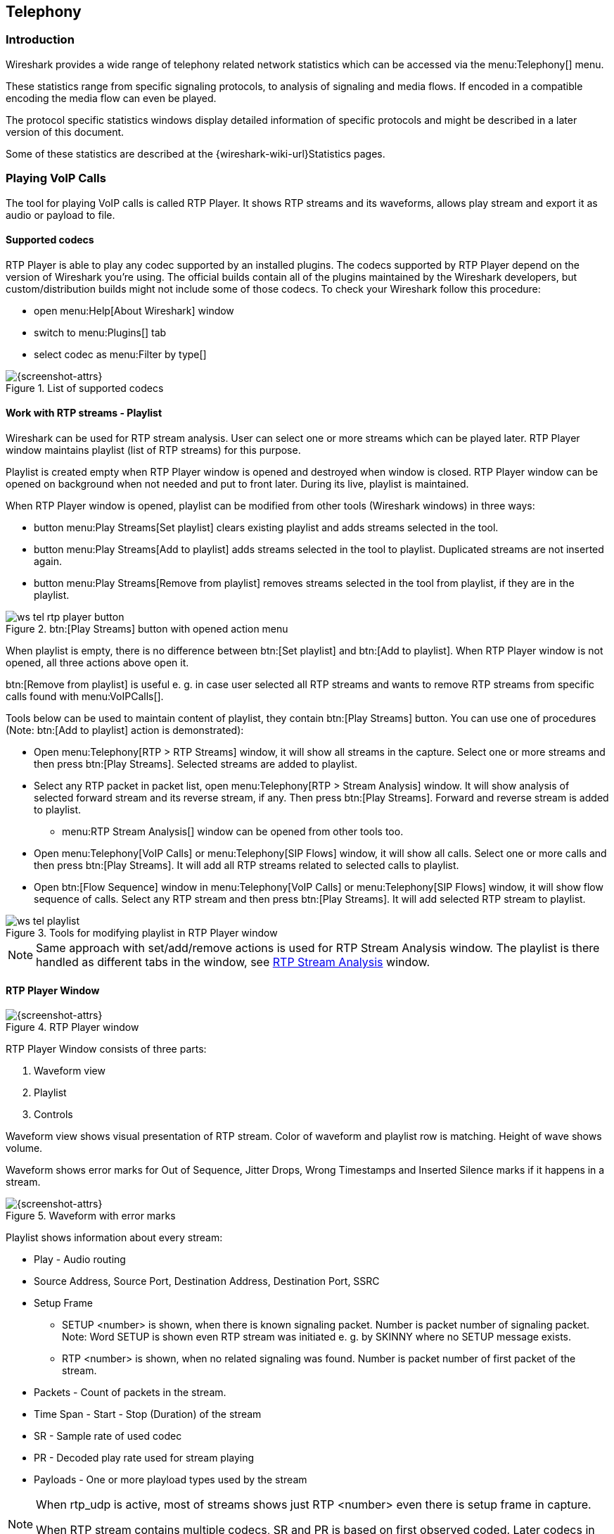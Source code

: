 // WSUG Chapter Telephony

[[ChTelephony]]

== Telephony

[[ChTelIntroduction]]

=== Introduction

Wireshark provides a wide range of telephony related network statistics which
can be accessed via the menu:Telephony[] menu.

These statistics range from specific signaling protocols, to analysis of
signaling and media flows. If encoded in a compatible encoding the media flow
can even be played.

The protocol specific statistics windows display detailed information of
specific protocols and might be described in a later version of this document.

Some of these statistics are described at the
{wireshark-wiki-url}Statistics pages.

=== Playing VoIP Calls

The tool for playing VoIP calls is called RTP Player. It shows RTP streams and its waveforms, allows play stream and export it as audio or payload to file.

==== Supported codecs

RTP Player is able to play any codec supported by an installed plugins. The codecs supported by RTP Player depend on the version of Wireshark you're using. The official builds contain all of the plugins maintained by the Wireshark developers, but custom/distribution builds might not include some of those codecs. To check your Wireshark follow this procedure:

* open menu:Help[About Wireshark] window
* switch to menu:Plugins[] tab
* select codec as menu:Filter by type[]

.List of supported codecs
image::wsug_graphics/ws-about-codecs.png[{screenshot-attrs}]

==== Work with RTP streams - Playlist

Wireshark can be used for RTP stream analysis. User can select one or more streams which can be played later. RTP Player window maintains playlist (list of RTP streams) for this purpose.

Playlist is created empty when RTP Player window is opened and destroyed when window is closed. RTP Player window can be opened on background when not needed and put to front later. During its live, playlist is maintained.

When RTP Player window is opened, playlist can be modified from other tools (Wireshark windows) in three ways:

* button menu:Play Streams[Set playlist] clears existing playlist and adds streams selected in the tool.
* button menu:Play Streams[Add to playlist] adds streams selected in the tool to playlist. Duplicated streams are not inserted again.
* button menu:Play Streams[Remove from playlist] removes streams selected in the tool from playlist, if they are in the playlist.

.btn:[Play Streams] button with opened action menu
image::wsug_graphics/ws-tel-rtp-player_button.png[]

When playlist is empty, there is no difference between btn:[Set playlist] and btn:[Add to playlist]. When RTP Player window is not opened, all three actions above open it.

btn:[Remove from playlist] is useful e. g. in case user selected all RTP streams and wants to remove RTP streams from specific calls found with menu:VoIPCalls[].

Tools below can be used to maintain content of playlist, they contain btn:[Play Streams] button. You can use one of procedures (Note: btn:[Add to playlist] action is demonstrated):

* Open menu:Telephony[RTP > RTP Streams] window, it will show all streams in the capture. Select one or more streams and then press btn:[Play Streams]. Selected streams are added to playlist.
* Select any RTP packet in packet list, open menu:Telephony[RTP > Stream Analysis] window. It will show analysis of selected forward stream and its reverse stream, if any. Then press btn:[Play Streams]. Forward and reverse stream is added to playlist.
** menu:RTP Stream Analysis[] window can be opened from other tools too.
* Open menu:Telephony[VoIP Calls] or menu:Telephony[SIP Flows] window, it will show all calls. Select one or more calls and then press btn:[Play Streams]. It will add all RTP streams related to selected calls to playlist.
* Open btn:[Flow Sequence] window in menu:Telephony[VoIP Calls] or menu:Telephony[SIP Flows] window, it will show flow sequence of calls. Select any RTP stream and then press btn:[Play Streams]. It will add selected RTP stream to playlist.

.Tools for modifying playlist in RTP Player window
image::wsug_graphics/ws-tel-playlist.png[]

[NOTE]
====
Same approach with set/add/remove actions is used for RTP Stream Analysis window. The playlist is there handled as different tabs in the window, see <<ChTelRTPAnalysis,RTP Stream Analysis>> window.
====

==== RTP Player Window

[[ChTelRtpPlayer]]

.RTP Player window
image::wsug_graphics/ws-tel-rtp-player_1.png[{screenshot-attrs}]

RTP Player Window consists of three parts:

. Waveform view
. Playlist
. Controls

Waveform view shows visual presentation of RTP stream.  Color of waveform and playlist row is matching. Height of wave shows volume.

Waveform shows error marks for Out of Sequence, Jitter Drops, Wrong Timestamps and Inserted Silence marks if it happens in a stream.

.Waveform with error marks
image::wsug_graphics/ws-tel-rtp-player_3.png[{screenshot-attrs}]

Playlist shows information about every stream:

* Play - Audio routing
* Source Address, Source Port, Destination Address, Destination Port, SSRC
* Setup Frame
** SETUP <number> is shown, when there is known signaling packet. Number is packet number of signaling packet. Note: Word SETUP is shown even RTP stream was initiated e. g. by SKINNY where no SETUP message exists.
** RTP <number> is shown, when no related signaling was found. Number is packet number of first packet of the stream.
* Packets - Count of packets in the stream.
* Time Span - Start - Stop (Duration) of the stream
* SR - Sample rate of used codec
* PR - Decoded play rate used for stream playing
* Payloads - One or more playload types used by the stream

[NOTE]
====
When rtp_udp is active, most of streams shows just RTP <number> even there is setup frame in capture.

When RTP stream contains multiple codecs, SR and PR is based on first observed coded. Later codecs in stream are resampled to first one.
====

Controls allow a user to:

* btn:[Start]/btn:[Pause]/btn:[Stop] playing of unmuted streams
* Select btn:[Output audio device] and btn:[Output audio rate]
* Select btn:[Playback Timing]
** Jitter Buffer - Packets outside btn:[Jitter Buffer] size are discarded during decoding
** RTP Timestamp - Packets are ordered and played by its Timestamp, no Jitter Buffer is used
** Uninterrupted Mode - All gaps (e. g. Comfort Noise, lost packets) are discarded therefore audio is shorted than timespan
* btn:[Time of Day] selects whether waveform timescale is shown in seconds from start of capture or in absolute time of received packets
* btn:[Export] - See <<tel-rtp-export>>.

.RTP stream state indication
image::wsug_graphics/ws-tel-rtp-player_2.png[{screenshot-attrs}]

Waveform view and playlist shows state of a RTP stream:

. stream is muted (dashed waveform, menu:Muted[] is shown in Play column) or unmuted (non-dashed waveform, audio routing is shown in Play column)
. stream is selected (blue waveform, blue row)
. stream is below mouse cursor (bold waveform, bold font)

User can control to where audio of a stream is routed to:

* L - Left channel
* L+R - Left and Right (Middle) channel
* R - Left channel
* P - Play (when mono soundcard is available only)
* M - Muted

Audio routing can be changed by double clicking on first column of a row, by shortcut or by menu.

User can use shortcuts:

* Selection
** kbd:[Ctrl + A] - Select all streams
** kbd:[Ctrl + I] - Invert selection
** kbd:[Ctrl + Shift + A] - Select none
** Note: Common kbd:[Mouse click], kbd:[Shift + Mouse click] and kbd:[Ctrl + Mouse click] works too
* Go to packet
** kbd:[G] - Go to packet of stream under the mouse cursor
** kbd:[Shift + G] - Go to setup packet of stream under the mouse cursor
* Audio routing
** kbd:[M] - Mute
** kbd:[Shift + M] - Unmute
** kbd:[Ctrl + M] - Invert muting
* kbd:[P] - Play audio
* kbd:[S] - Stop playing
* kbd:[Del] or kbd:[Ctrl + X] - Remove stream from playlist

[[tel-rtp-export]]

===== Export

[NOTE]
====
menu:Export[] was moved from menu:RTP Stream Analysis[] window to menu:RTP Player[] window in 3.5.0.

Wireshark is able to export decoded audio in .au or .wav file format. Prior to version 3.2.0, Wireshark only supports exporting audio using the G.711 codec. From 3.2.0 it supports audio export using any codec with 8000 Hz sampling. From 3.5.0 is supported export of any codec, rate is defined by Output Audio Rate.
====

Export options available:
* for one or more selected non-muted streams
  * Stream Synchronized Audio - streams are synchronized to earliest stream in export (there is no silence at beginning of it)
  * File Synchronized Audio - streams starts at beginning of file, therefore silence can be at start of file
* for just one selected stream
  * Payload - just payload with no information about coded is stored in the file

Audio is exported as multi-channel file - one channel per RTP stream. One or two channels are equal to mono or stereo, but Wireshark can export e g. 100 channels. For later playing a tool with multi-channel support must be used (e.g. https://www.audacityteam.org/).

Payload export is useful for codecs not supported by Wireshark.

[NOTE]
====
Default value of btn:[Output Audio Rate] is btn:[Automatic]. When multiple codecs with different codec rates are captured, Wireshark decodes each stream with its own play audio rate. Therefore each stream can has different play audio rate. When export of audio is used in this case, it will fail because .au or .wav requires one common play audio rate.

In this case user must manually select one of rates in btn:[Output Audio Rate], streams will be resampled and audio export succeeds.
====

==== RTP Decoding Settings

RTP is carried usually in UDP packets, on random source and destination port. Therefore without "help" Wireshark can't recognize it and shows just UDP packets.  Wireshark recognizes RTP streams based on VoIP signaling, e. g. based on SDP message in SIP signaling. When signaling is not captured, Wireshark shows just UDP packets. There are multiple settings which helps Wireshark to recognize RTP even there is no related signaling.

You can use <<ChAdvDecodeAsFig,Decode As...>> function from menu:Analyze[Decode As...] menu or in mouse context menu. Here you can set that traffic on specific source or destination should be decoded as RTP. You can save settings for later use.

Use of menu:Decode As...[] menu works fine, but for many streams it is arduous.

You can enable heuristic dissector menu:rtp_udp[] in menu:Analyze[Enabled Protocols...]. See <<ChCustProtocolDissectionSection>> for details. Once menu:rtp_udp[] is enabled, Wireshark tries every UDP packet to decode as RTP. If decoding is possible, packet (and entire UDP stream) is decoded as RTP.

When RTP stream uses well know port, heuristic dissector ignores it. So you might miss some RTP streams. You can enable setting for udp protocol menu:Preferences[Protocols > udp > Try heuristic sub-dissectors first], see <<ChCustPreferencesSection>>. In this case heuristics dissector tries to decode UDP packet even it uses well known.

[NOTE]
====
Take into account that heuristics is just simple "test" whether packet can be read as RTP. It can be false positive and you can see decoded as RTP more UDP packets than expected.

When you enable menu:udp[Try heuristic sub-dissectors first], it increases possibility of false positives. If you capture all traffic in network, false positives rate can be quite high.
====

==== VoIP Processing Performance and Related Limits

Processing of RTP and decoding RTP voice takes resources. There are raw estimates you can use as guidelines...

RTP Streams window can show as many streams as found in the capture. Its performance is limited just by memory and CPU.

RTP Player can handle 1000+ streams, but take into account that waveforms are very small in this case.

RTP Player creates temporary file for decoding of each stream. If your OS or user has OS enforced limit for count of opened files (most of Unix/Linux systems), you can see less streams that was added to playlist. Warnings are printed on console in this case and you will see less streams in the playlist than you send to it from other tools.

RTP Player plays audio by OS sound system and OS is responsible for mixing audio when multiple streams are played. In many cases OS sound system has limited count of mixed streams it can play/mix. RTP Player tries to handle playback failures and show warning. If it happens, just mute some streams and start playback again.

RTP Analysis window can handle 1000+ streams, but it is difficult to use it with so many streams - it is difficult to navigate between them. It is expected that RTP Analysis window will be used for analysis of lower tens of streams.


[[ChTelVoipCalls]]

=== VoIP Calls Window

The VoIP Calls window shows a list of all detected VoIP calls in the captured
traffic. It finds calls by their signaling and shows related RTP streams. The current VoIP supported protocols are:

* H.323
* IAX2
* ISUP
* MGCP/MEGACO
* SIP
* SKINNY
* UNISTIM

See https://gitlab.com/wireshark/wireshark/-/wikis/VOIPProtocolFamily[VOIPProtocolFamily] for an overview of the used VoIP protocols.

VoIP Calls window can be opened as window showing all protocol types (menu:Telephony[VoIP Calls] window) or limited to SIP messages only (menu:Telephony[SIP Flows] window).

.VoIP Calls window
image::wsug_graphics/ws-tel-voip-calls.png[{screenshot-attrs}]

Available controls are:

* btn:[Limit to display filter] filters calls just to ones matching display filter. When display filter is active before window is opened, checkbox is checked.
* btn:[Time of Day] switches format of shown time between relative to start of capture or absolute time of received packets.
* btn:[Flow Sequence] opens <<ChStatFlowGraph,Flow Sequence>> window and shows selected calls in it.
* btn:[Prepare Filter] generates display filter matching to selected calls (signaling and RTP streams) and apply it.
* btn:[Play Streams] opens <<ChTelRtpPlayer,RTP Player>> window.
* btn:[Copy] copies information from table to clipboard in CSV or YAML.

[[ChTelANSI]]

=== ANSI

This menu shows groups of statistic data for mobile communication protocols according to ETSI GSM standards.

==== A-I/F BSMAP Statistics Window

The A-Interface Base Station Management Application Part (BSMAP) Statistics window shows the messages list and the number of the captured messages. There is a possibility to filter the messages, copy or save the date into a file.

==== A-I/F DTAP Statistics Window

The A-Interface Direct Transfer Application Part (DTAP) Statistics widow shows the messages list and the number of the captured messages. There is a possibility to filter the messages, copy or save the date into a file. 

[[ChTelGSM]]

=== GSM Windows

The Global System for Mobile Communications (GSM) is a standard for mobile networks. This menu shows a group of statistic data for mobile communication protocols according to ETSI GSM standard.

[[ChTelIAX2Analysis]]

=== IAX2 Stream Analysis Window

The “IAX2 Stream Analysis” window shows statistics for the forward and reverse
streams of a selected IAX2 call along with a graph.

[[ChTelISUPMessages]]

=== ISUP Messages Window

Integrated Service User Part (ISUP) protocol provides voice and non-voice signaling for telephone communications. ISUP Messages menu opens the window which shows the related statistics. The user can filter, copy or save the data into a file.

[[ChTelLTE]]

=== LTE

[[ChTelLTEMACTraffic]]

==== LTE MAC Traffic Statistics Window

Statistics of the captured LTE MAC traffic. This window will summarize the LTE
MAC traffic found in the capture.

.The “LTE MAC Traffic Statistics” window
image::wsug_graphics/ws-stats-lte-mac-traffic.png[{screenshot-attrs}]

The top pane shows statistics for common channels. Each row in the middle pane
shows statistical highlights for exactly one UE/C-RNTI. In the lower pane, you
can see the for the currently selected UE/C-RNTI the traffic broken down by
individual channel.

[[ChTelLTERLCGraph]]

==== LTE RLC Graph Window

The LTE RLC Graph menu launches a graph which shows LTE Radio Link Control protocol sequence numbers changing over time along with acknowledgements which are received in the opposite direction.

NOTE: That graph shows data of a single bearer and direction. The user can also launch it from the `RLC Statistics` window.

.The RLC Graph window
image::wsug_graphics/ws-rlc-graph.png[{screenshot-attrs}]

[.small]#_The image of the RLC Graph is borrowed from link:https://gitlab.com/wireshark/wireshark/-/wikis/RLC-LTE[Wireshark wiki]._#

[[ChTelLTERLCTraffic]]

==== LTE RLC Traffic Statistics Window

Statistics of the captured LTE RLC traffic. This window will summarize the LTE
RLC traffic found in the capture.

.The “LTE RLC Traffic Statistics” window
image::wsug_graphics/ws-stats-lte-rlc-traffic.png[{screenshot-attrs}]

At the top, the check-box allows this window to include RLC PDUs found within
MAC PDUs or not. This will affect both the PDUs counted as well as the display
filters generated (see below).

The upper list shows summaries of each active UE. Each row in the lower list
shows statistical highlights for individual channels within the selected UE.

The lower part of the windows allows display filters to be generated and set for
the selected channel. Note that in the case of Acknowledged Mode channels, if a
single direction is chosen, the generated filter will show data in that
direction and control PDUs in the opposite direction.

[[ChTelMTP3]]

=== MTP3 Windows

The Message Transfer Part level 3 (MTP3) protocol is a part of the Signaling System 7 (SS7). The Public Switched Telephone Networks use it for reliable, unduplicated and in-sequence transport of SS7 messaging between communication partners.

This menu shows MTP3 Statistics and MTP3 Summary windows.

[[ChTelOsmux]]

=== Osmux Windows

OSmux is a multiplex protocol which benefits satellite based GSM back-haul systems by reducing the bandwidth consumption of the voice proxying (RTP-AMR) and signaling traffic. The OSmux menu opens the packet counter window with the related statistic data. The user can filter, copy or save the data into a file.

=== RTP

[[ChTelRTPStreams]]

==== RTP Streams Window

The RTP streams window shows all RTP streams in capture file. Streams can be selected there and on selected streams other tools can be initiated.

.The “RTP Streams” window
image::wsug_graphics/ws-tel-rtp-streams.png[{screenshot-attrs}]

User can use shortcuts:

* Selection
** kbd:[Ctrl + A] - Select all streams
** kbd:[Ctrl + I] - Invert selection
** kbd:[Ctrl + Shift + A] - Select none
** Note: Common kbd:[Mouse click], kbd:[Shift + Mouse click] and kbd:[Ctrl + Mouse click] works too
* kbd:[R] - Try search for reverse stream. If found, selects it in the list.
* kbd:[G] - Go to packet of stream under the mouse cursor.
* kbd:[M] - Mark all packets of selected streams.
* kbd:[P] - Prepare filter matching selected streams and apply it.
* kbd:[E] - Export selected streams in RTPDump format.
* kbd:[A] - Open <<ChTelRTPAnalysis,RTP Stream Analysis>> window and add selected streams to it.

Available controls are:

* btn:[Find Reverse] tries to search for reverse stream. If found, selects it in the list.
* btn:[Analyze] opens <<ChTelRTPAnalysis,RTP Stream Analysis>> window.
* btn:[Prepare Filter] prepares filter matching selected streams and apply it.
* btn:[Play Streams] opens <<ChTelRtpPlayer,RTP Player>> window.
* btn:[Copy] copies information from table to clipboard in CSV or YAML.
* btn:[Export] exports selected streams in RTPDump format.


[[ChTelRTPAnalysis]]

==== RTP Stream Analysis Window

The RTP analysis function takes the selected RTP streams and generates a list of statistics on it including graph.

Every stream is shown on own tab. Tabs are counted as streams are added. When tab is closed, number is not reused. Color of tab matches color of graphs on graph tab.

.The “RTP Stream Analysis” window
image::wsug_graphics/ws-tel-rtpstream-analysis_1.png[{screenshot-attrs}]

.Error indicated in “RTP Stream Analysis” window
image::wsug_graphics/ws-tel-rtpstream-analysis_3.png[{screenshot-attrs}]

Per packet statistic shows:

* Packet number
* Sequence number
* Delta (ms) to last packet
* Jitter (ms)
* Skew
* Bandwidth
* Marker - packet is marked in RTP header
* Status - information related to the packet. E. g. change of codec, DTMF number, warning about incorrect sequence number.

Side panel left to packet list shows stream statistics:

* Maximal delta and at which packet it occurred
* Maximal jitter
* Mean jitter
* Maximal skew
* Count of packets
* Count of lost packets - calculated from sequence numbers
* When the stream starts and first packet number
* Duration of the stream
* Clock drift
* Frequency drift

[NOTE]
====
Some statistic columns are calculated only when Wireshark is able to decode codec of RTP stream.
====

Available shortcuts are:

* kbd:[G] - Go to selected packet of stream in packet list
* kbd:[N] - Move to next problem packet

Available controls are:

* btn:[Play Streams] opens <<ChTelRtpPlayer,RTP Player>> window.
* btn:[Export] allows export current stream or all streams as CSV or export graph as image in multiple different formats (PDF, PNG, BMP and JPEG).

.Graph in “RTP Stream Analysis” window
image::wsug_graphics/ws-tel-rtpstream-analysis_2.png[{screenshot-attrs}]

Graph view shows graph of:

* jitter
* difference - difference between expected and real time of packet arrival
* delta - time difference from reception of previous packet

for every stream. Checkboxes below graph are enabling or disabling showing of a graph for every stream. btn:[Stream X] checkbox enables or disables all graphs for the stream.

[NOTE]
====
Stream Analysis window contained tool for save audio and payload for analyzed streams. This tool was moved in Wireshark 3.5.0 to <<ChTelRtpPlayer,RTP Player>> window. New tool has more features.
====

[[ChTelRTSP]]

=== RTSP Window

In the Real Time Streaming Protocol (RTSP) menu the user can check the Packet Counter window. It shows Total RTCP Packets and divided into RTSP Response Packets, RTSP Request Packets and Other RTSP packets. The user can filter, copy or save the data into a file.

[[ChTelSCTP]]

=== SCTP Windows

Stream Control Transmission Protocol (SCTP) is a computer network protocol which provides a message transfer in telecommunication in the transport layer. It overcomes some lacks of User Datagram Protocol (UDP) and Transmission Control Protocol (TCP). The SCTP packets consist of the _common header_ and the _data chunks_.

The SCTP Analyze Association window shows the statistics of the captured packets between two Endpoints. You can check the different chunk types by pressing btn:[Chunk Statistics] button in the `Statistics` tab. In the `Endpoint` tabs you can see various statistics, such as IP addresses, ports and others. Also you can check different graphs here.

.SCTP Analyze Association window
image::wsug_graphics/ws-sctp-1-association.png[{screenshot-attrs}]

The SCTP Associations window shows the table with the data for captured packets, such as port and counter. You can also call for the SCTP Analyze Association window by pressing the btn:[Analyze] button.

.SCTP Associations window
image::wsug_graphics/ws-sctp.png[{screenshot-attrs}]

[[ChTelSMPPOperations]]

=== SMPP Operations Window

Short Message Peer-to-Peer (SMPP) protocol uses TCP protocol as its transfer for exchanging Short Message Service (SMS) Messages, mainly between Short Message Service Centers (SMSC). The dissector determines whether the captured packet is SMPP or not by using the heuristics in the fixed header. The SMPP Operations window displays the related statistical data. The user can filter, copy or save the data into a file.

[[ChTelUCPMessages]]

=== UCP Messages Window

The Universal Computer Protocol (UCP) plays role in transferring Short Messages between a Short Message Service Centre (SMSC) and an application, which is using transport protocol, such as TCP or X.25. The UCP Messages window displays the related statistical data. The user can filter, copy or save the data into a file.

[[ChTelH225]]

=== H.225 Window

H.225 telecommunication protocol which is responsible for messages in call signaling and media stream packetization for packet-based multimedia communication systems. The H.225 window shows the counted messages by types and reasons. The user can filter, copy or save the data into a file.

[[ChTelSIPFlows]]

=== SIP Flows Window

Session Initiation Protocol (SIP) Flows window shows the list of all captured SIP transactions, such as client registrations, messages, calls and so on.

This window will list both complete and in-progress SIP transactions.

Window has same features as <<ChTelVoipCalls,VoIP Calls>> window.

[[ChTelSIPStatistics]]

=== SIP Statistics Window

SIP Statistics window shows captured SIP transactions. It is divided into SIP Responses and SIP Requests. In this window the user can filter, copy or save the statistics into a file.  

[[ChTelWAPWSPPacketCounter]]

=== WAP-WSP Packet Counter Window

The WAP-WSP Packet Counter menu displays the number of packets for each Status Code and PDU Type in Wireless Session Protocol traffic. The user can filter, copy or save the data into a file.

// End of WSUG Chapter Telephony
